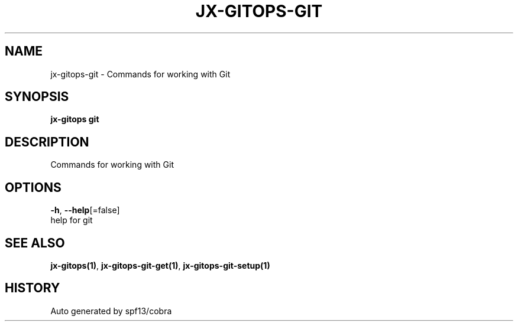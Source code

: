 .TH "JX-GITOPS\-GIT" "1" "" "Auto generated by spf13/cobra" "" 
.nh
.ad l


.SH NAME
.PP
jx\-gitops\-git \- Commands for working with Git


.SH SYNOPSIS
.PP
\fBjx\-gitops git\fP


.SH DESCRIPTION
.PP
Commands for working with Git


.SH OPTIONS
.PP
\fB\-h\fP, \fB\-\-help\fP[=false]
    help for git


.SH SEE ALSO
.PP
\fBjx\-gitops(1)\fP, \fBjx\-gitops\-git\-get(1)\fP, \fBjx\-gitops\-git\-setup(1)\fP


.SH HISTORY
.PP
Auto generated by spf13/cobra
